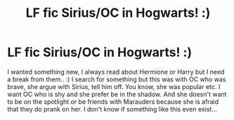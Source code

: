 #+TITLE: LF fic Sirius/OC in Hogwarts! :)

* LF fic Sirius/OC in Hogwarts! :)
:PROPERTIES:
:Author: Iza94
:Score: 2
:DateUnix: 1540667804.0
:DateShort: 2018-Oct-27
:FlairText: Request
:END:
I wanted something new, I always read about Hermione or Harry but I need a break from them.. :) I search for something but this was with OC who was brave, she argue with Sirius, tell him off. You know, she was popular etc. I want OC who is shy and she prefer be in the shadow. And she doesn't want to be on the spotlight or be friends with Marauders because she is afraid that they do prank on her. I don't know if something like this even exist...

